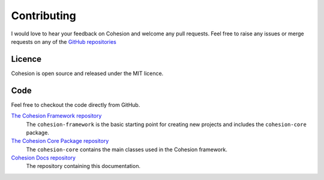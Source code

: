 Contributing
************

I would love to hear your feedback on Cohesion and welcome any pull requests. Feel free to raise any issues or merge requests on any of the `GitHub repositories <https://github.com/cohesion>`_


Licence
=======

Cohesion is open source and released under the MIT licence.


Code
====

Feel free to checkout the code directly from GitHub.

`The Cohesion Framework repository <https://github.com/cohesion/cohesion-framework>`_
    The ``cohesion-framework`` is the basic starting point for creating new projects and includes the ``cohesion-core`` package.

`The Cohesion Core Package repository <https://github.com/cohesion/cohesion-core>`_
    The ``cohesion-core`` contains the main classes used in the Cohesion framework.

`Cohesion Docs repository <https://github.com/cohesion/cohesion-docs>`_
    The repository containing this documentation.


